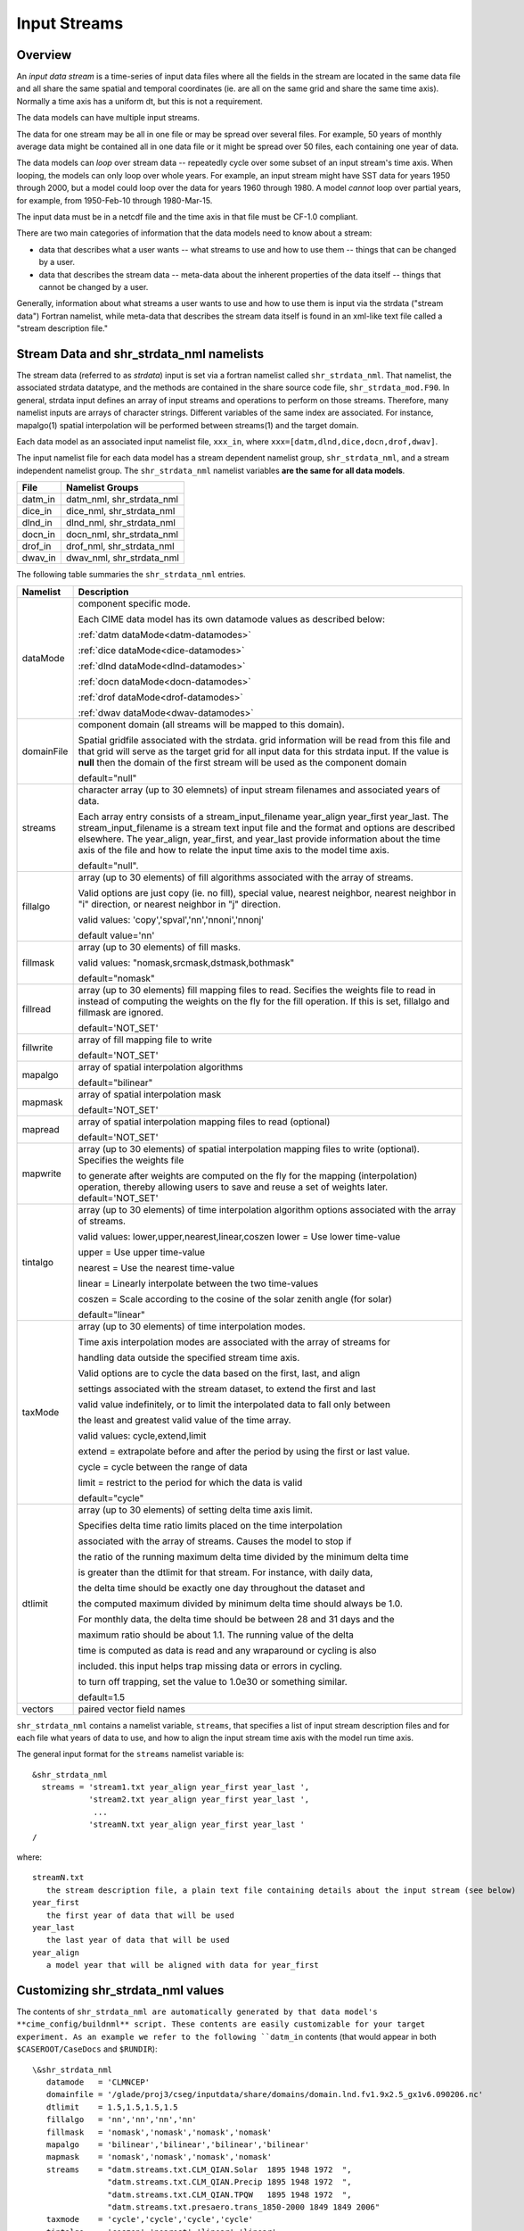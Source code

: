 .. _input-streams:

Input Streams
=============

--------
Overview
--------
An *input data stream* is a time-series of input data files where all the fields in the stream are located in the same data file and all share the same spatial and temporal coordinates (ie. are all on the same grid and share the same time axis). Normally a time axis has a uniform dt, but this is not a requirement.

The data models can have multiple input streams.

The data for one stream may be all in one file or may be spread over several files. For example, 50 years of monthly average data might be contained all in one data file or it might be spread over 50 files, each containing one year of data.

The data models can *loop* over stream data -- repeatedly cycle over some subset of an input stream's time axis. When looping, the models can only loop over whole years. For example, an input stream might have SST data for years 1950 through 2000, but a model could loop over the data for years 1960 through 1980. A model *cannot* loop over partial years, for example, from 1950-Feb-10 through 1980-Mar-15.

The input data must be in a netcdf file and the time axis in that file must be CF-1.0 compliant.

There are two main categories of information that the data models need to know about a stream:

- data that describes what a user wants -- what streams to use and how to use them -- things that can be changed by a user.
- data that describes the stream data -- meta-data about the inherent properties of the data itself -- things that cannot be changed by a user.

Generally, information about what streams a user wants to use and how to use them is input via the strdata ("stream data") Fortran namelist, while meta-data that describes the stream data itself is found in an xml-like text file called a "stream description file."

--------------------------------------------------
Stream Data and shr_strdata_nml namelists
--------------------------------------------------
The stream data (referred to as *strdata*) input is set via a fortran namelist called ``shr_strdata_nml``. 
That namelist, the associated strdata datatype, and the methods are contained in the share source code file, ``shr_strdata_mod.F90``. 
In general, strdata input defines an array of input streams and operations to perform on those streams. 
Therefore, many namelist inputs are arrays of character strings. 
Different variables of the same index are associated. For instance, mapalgo(1) spatial interpolation will be performed between streams(1) and the target domain.

Each data model as an associated input namelist file, ``xxx_in``, where ``xxx=[datm,dlnd,dice,docn,drof,dwav]``. 

The input namelist file for each data model has a stream dependent namelist group, ``shr_strdata_nml``, and a stream independent namelist group. 
The  ``shr_strdata_nml`` namelist variables **are the same for all data models**. 

=========== ==========================================================================================================================
File        Namelist Groups
=========== ==========================================================================================================================
datm_in     datm_nml, shr_strdata_nml
dice_in     dice_nml, shr_strdata_nml
dlnd_in     dlnd_nml, shr_strdata_nml
docn_in     docn_nml, shr_strdata_nml
drof_in     drof_nml, shr_strdata_nml
dwav_in     dwav_nml, shr_strdata_nml
=========== ==========================================================================================================================

.. _shr-strdata-nml:

The following table summaries the ``shr_strdata_nml`` entries.

=========== ==========================================================================================================================
Namelist    Description
=========== ==========================================================================================================================
dataMode    component specific mode. 

            Each CIME data model has its own datamode values as described below:

            :ref:`datm dataMode<datm-datamodes>`

	    :ref:`dice dataMode<dice-datamodes>`

	    :ref:`dlnd dataMode<dlnd-datamodes>`

	    :ref:`docn dataMode<docn-datamodes>`

	    :ref:`drof dataMode<drof-datamodes>`

	    :ref:`dwav dataMode<dwav-datamodes>`

domainFile  component domain (all streams will be mapped to this domain).

            Spatial gridfile associated with the strdata.  grid information will
	    be read from this file and that grid will serve as the target grid
	    for all input data for this strdata input.  
	    If the value is **null** then the domain of the first stream 
	    will be used as the component domain 

	    default="null" 

streams     character array (up to 30 elemnets) of input stream filenames and associated years of data.

            Each array entry consists of a stream_input_filename year_align year_first year_last.  
            The  stream_input_filename is a stream text input file and the format and options are described elsewhere.  
	    The year_align, year_first, and year_last provide information about  the time axis of the file and how to relate 
	    the input time axis to the model time axis.  

	    default="null".

fillalgo    array (up to 30 elements) of fill algorithms associated with the array of streams. 

            Valid options are just copy (ie. no fill), special value, nearest neighbor, nearest neighbor in "i" direction, 
	    or nearest neighbor in "j" direction. 

	    valid values:  'copy','spval','nn','nnoni','nnonj'  

	    default value='nn'

fillmask    array (up to 30 elements) of fill masks.

            valid values: "nomask,srcmask,dstmask,bothmask"

            default="nomask"

fillread    array (up to 30 elements) fill mapping files to read. Secifies the weights file to read in instead of 
            computing the weights on the fly for the fill operation.  If this is set, fillalgo and fillmask are ignored.

	    default='NOT_SET'

fillwrite   array of fill mapping file to write

	    default='NOT_SET'

mapalgo     array of spatial interpolation algorithms

            default="bilinear"

mapmask     array of spatial interpolation mask

	    default='NOT_SET'

mapread     array of spatial interpolation mapping files to read (optional)

	    default='NOT_SET'

mapwrite    array (up to 30 elements) of spatial interpolation mapping files to write (optional). Specifies the weights file 

            to generate after weights are computed on the fly for the mapping (interpolation) operation, thereby allowing 
	    users to save and reuse a set of weights later.
	    default='NOT_SET'

tintalgo    array (up to 30 elements) of time interpolation algorithm options associated with the array of streams. 

            valid values: lower,upper,nearest,linear,coszen
            lower   = Use lower time-value

            upper   = Use upper time-value

            nearest = Use the nearest time-value

            linear  = Linearly interpolate between the two time-values

            coszen  = Scale according to the cosine of the solar zenith angle (for solar)

            default="linear"

taxMode     array (up to 30 elements) of time interpolation modes.

            Time axis interpolation modes are associated with the array of streams for 

	    handling data outside the specified stream time axis.  

	    Valid options are to cycle the data based on the first, last, and align 

	    settings associated with the stream dataset, to extend the first and last 

	    valid value indefinitely, or to limit the interpolated data to fall only between 

	    the least and greatest valid value of the time array.

	    valid values: cycle,extend,limit

	    extend = extrapolate before and after the period by using the first or last value.

	    cycle  = cycle between the range of data

	    limit  = restrict to the period for which the data is valid

	    default="cycle"

dtlimit     array (up to 30 elements) of setting delta time axis limit.

            Specifies delta time ratio limits placed on the time interpolation 

	    associated with the array of streams.  Causes the model to stop if 

	    the ratio of the running maximum delta time divided by the minimum delta time 

	    is greater than the dtlimit for that stream.  For instance, with daily data, 

	    the delta time should be exactly one day throughout the dataset and 

	    the computed maximum divided by minimum delta time should always be 1.0.  

	    For monthly data, the delta time should be between 28 and 31 days and the

            maximum ratio should be about 1.1.  The running value of the delta

            time is computed as data is read and any wraparound or cycling is also

            included.  this input helps trap missing data or errors in cycling.

            to turn off trapping, set the value to 1.0e30 or something similar.

            default=1.5 

vectors     paired vector field names
=========== ==========================================================================================================================


``shr_strdata_nml`` contains a namelist variable, ``streams``, that specifies a list of input stream description files and for each file what years of data to use, and how to align the input stream time axis with the model run time axis. 

The general input format for the ``streams`` namelist variable is:
::

   &shr_strdata_nml
     streams = 'stream1.txt year_align year_first year_last ',
               'stream2.txt year_align year_first year_last ',
                ...
               'streamN.txt year_align year_first year_last '
   /		

where:
::

   streamN.txt
      the stream description file, a plain text file containing details about the input stream (see below)
   year_first
      the first year of data that will be used
   year_last
      the last year of data that will be used
   year_align
      a model year that will be aligned with data for year_first


--------------------------------------------------
Customizing shr_strdata_nml values
--------------------------------------------------

The contents of ``shr_strdata_nml are automatically generated by that data model's **cime_config/buildnml** script.
These contents are easily customizable for your target experiment.
As an example we refer to the following ``datm_in`` contents (that would appear in both ``$CASEROOT/CaseDocs`` and ``$RUNDIR``):
::

   \&shr_strdata_nml
      datamode   = 'CLMNCEP'
      domainfile = '/glade/proj3/cseg/inputdata/share/domains/domain.lnd.fv1.9x2.5_gx1v6.090206.nc'
      dtlimit    = 1.5,1.5,1.5,1.5
      fillalgo   = 'nn','nn','nn','nn'
      fillmask   = 'nomask','nomask','nomask','nomask'
      mapalgo    = 'bilinear','bilinear','bilinear','bilinear'
      mapmask    = 'nomask','nomask','nomask','nomask'
      streams    = "datm.streams.txt.CLM_QIAN.Solar  1895 1948 1972  ", 
                   "datm.streams.txt.CLM_QIAN.Precip 1895 1948 1972  ",
                   "datm.streams.txt.CLM_QIAN.TPQW   1895 1948 1972  ", 
                   "datm.streams.txt.presaero.trans_1850-2000 1849 1849 2006"
      taxmode    = 'cycle','cycle','cycle','cycle'
      tintalgo   = 'coszen','nearest','linear','linear'
      vectors    = 'null'
   /
      

As is discussed in the :ref:`CIME User's Guide<running-a-case>`, to change the contents of ``datm_in``, you must edit ``$CASEROOT/user_nl_datm``. 
In the above example, you can to this to change any of the above settings **except for the names** 

::
   datm.streams.txt.CLM_QIAN.Solar
   datm.streams.txt.CLM_QIAN.Precip
   datm.streams.txt.CLM_QIAN.TPQW 
   datm.streams.txt.presaero.trans_1850-2000 

Other than these names, any namelist variable from ``shr_strdata_nml`` can be modified by adding the appropriate keyword/value pairs to ``user_nl_datm``. 

As an example, the following could be the contents of ``$CASEROOT/user_nl_datm``:
::

   !------------------------------------------------------------------------
   ! Users should ONLY USE user_nl_datm to change namelists variables
   ! Users should add all user specific namelist changes below in the form of 
   ! namelist_var = new_namelist_value 
   ! Note that any namelist variable from shr_strdata_nml and datm_nml can 
   ! be modified below using the above syntax 
   ! User preview_namelists to view (not modify) the output namelist in the
   ! directory $CASEROOT/CaseDocs
   ! To modify the contents of a stream txt file, first use preview_namelists
   ! to obtain the contents of the stream txt files in CaseDocs, and then
   ! place a copy of the  modified stream txt file in $CASEROOT with the string 
   ! user_ prepended. 
   !------------------------------------------------------------------------
   streams    = "datm.streams.txt.CLM_QIAN.Solar  1895 1948 1900  ", 
                "datm.streams.txt.CLM_QIAN.Precip 1895 1948 1900  ",
                "datm.streams.txt.CLM_QIAN.TPQW   1895 1948 1900  ", 
                "datm.streams.txt.presaero.trans_1850-2000 1849 1849 2006"    
   
and the contents of ``shr_strdata_nml`` (in both ``$CASEROOT/CaseDocs`` and ``$RUNDIR``) would be
::

   datamode   = 'CLMNCEP'
   domainfile = '/glade/proj3/cseg/inputdata/share/domains/domain.lnd.fv1.9x2.5_gx1v6.090206.nc'
   dtlimit    = 1.5,1.5,1.5,1.5
   fillalgo   = 'nn','nn','nn','nn'
   fillmask   = 'nomask','nomask','nomask','nomask'
   mapalgo    = 'bilinear','bilinear','bilinear','bilinear'
   mapmask    = 'nomask','nomask','nomask','nomask'
   streams    = "datm.streams.txt.CLM_QIAN.Solar  1895 1948 1900  ", 
                "datm.streams.txt.CLM_QIAN.Precip 1895 1948 1900  ",
                "datm.streams.txt.CLM_QIAN.TPQW   1895 1948 1900  ", 
                "datm.streams.txt.presaero.trans_1850-2000 1849 1849 2006"
   taxmode    = 'cycle','cycle','cycle','cycle'
   tintalgo   = 'coszen','nearest','linear','linear'
   vectors    = 'null'
     
As is discussed in the :ref:`CIME User's Guide<running-a-case>`, you should use **preview_namelists** to view (not modify) the output namelist in ``CaseDocs``.


.. _stream_description_file:

-----------------------
Stream Description File
-----------------------
The *stream description file* is not a Fortran namelist, but a locally built xml-like parsing implementation.
Sometimes it is called a "stream dot-text file" because it has a ".txt." in the filename. 
Stream description files contain data that specifies the names of the fields in the stream, the names of the input data files, and the file system directory where the data files are located.

The data elements found in the stream description file are:

``dataSource``
  A comment about the source of the data -- always set to GENERIC and is there only for backwards compatibility.

``domainInfo``
  Information about the domain data for this stream specified by the following 3 sub elements.

  ``variableNames``
      A list of the domain variable names. This is a paired list with the name of the variable in the netCDF file on the left and the name of the corresponding model variable on the right. This data models require five variables in this list. The names of model's variables (names on the right) must be: "time," "lon," "lat," "area," and "mask."

  ``filePath``
     The file system directory where the domain data file is located.

   ``fileNames``
     The name of the domain data file. Often the domain data is located in the same file as the field data (above), in which case the name of the domain file could simply be the name of the first field data file. Sometimes the field data files don't contain the domain data required by the data models, in this case, one new file can be created that contains the required data.


``fieldInfo``
  Information about the stream data for this stream specified by the following 3 required sub elements and optional offset element.

  ``variableNames``
    A list of the field variable names. This is a paired list with the name of the variable in the netCDF file on the left and the name of the corresponding model variable on the right. This is the list of fields to read in from the data file, there may be other fields in the file which are not read in (ie. they won't be used).

  ``filePath``
    The file system directory where the data files are located.

  ``fileNames``
    The list of data files to use. If there is more than one file, the files must be in chronological order, that is, the dates in time axis of the first file are before the dates in the time axis of the second file.

  ``offset``
    The offset allows a user to shift the time axis of a data stream by a fixed and constant number of seconds. For instance, if a data set contains daily average data with timestamps for the data at the end of the day, it might be appropriate to shift the time axis by 12 hours so the data is taken to be at the middle of the day instead of the end of the day. This feature supports only simple shifts in seconds as a way of correcting input data time axes without having to modify the input data time axis manually. This feature does not support more complex shifts such as end of month to mid-month. But in conjunction with the time interpolation methods in the strdata input, hopefully most user needs can be accommodated with the two settings. Note that a positive offset advances the input data time axis forward by that number of seconds.

The data models advance in time discretely. 
At a given time, they read/derive fields from input files. 
Those input files have data on a discrete time axis as well. 
Each data point in the input files are associated with a discrete time (as opposed to a time interval). 
Depending whether you pick lower, upper, nearest, linear, or coszen; the data in the input file will be "interpolated" to the time in the model.

The offset shifts the time axis of the input data the given number of seconds. 
So if the input data is at 0, 3600, 7200, 10800 seconds (hourly) and you set an offset of 1800, then the input data will be set at times 1800, 5400, 9000, and 12600. 
So a model at time 3600 using linear interpolation would have data at "n=2" with offset of 0 will have data at "n=(2+3)/2" with an offset of 1800. 
n=2 is the 2nd data in the time list 0, 3600, 7200, 10800 in this example. 
n=(2+3)/2 is the average of the 2nd and 3rd data in the time list 0, 3600, 7200, 10800. 
offset can be positive or negative.

Actual example:
::

   <stream>
   <domainInfo>
      <variableNames>
         time   time
	 lon    lon
	 lat    lat
	 area   area
	 mask   mask
      </variableNames>
      <filePath>
        /glade/proj3/cseg/inputdata/atm/datm7/NYF
      </filePath>
      <fileNames>
        nyf.ncep.T62.050923.nc
      </fileNames>
   </domainInfo>
    <fieldInfo>
      <variableNames>
         dn10  dens
         slp_  pslv
         q10   shnum
         t_10  tbot
         u_10  u
         v_10  v
      </variableNames>
      <filePath>
         /glade/proj3/cseg/inputdata/atm/datm7/NYF
      </filePath>
      <offset>
         0
      </offset>
      <fileNames>
         nyf.ncep.T62.050923.nc
      </fileNames>
    </fieldInfo>
   </stream>

--------------------------------------------------
Customizing stream description files
--------------------------------------------------

Each data model's **cime-config/buildnml** utility automatically generates the required stream description files for the case. 
The directory contents of each data model will look like the following (using DATM as an example)
::

   $CIMEROOT/components/data_comps/datm/cime_config/buildnml
   $CIMEROOT/components/data_comps/datm/cime_config/namelist_definition_datm.xml

The ``namelist_definition_datm.xml`` file defines and sets default values for all the namelist variables and associated groups and also provides out-of-the box settings for the target data model and target stream.
**buildnml** utilizes this two files to construct the stream files for the given compset settings. You can modify the generated stream files for your particular needs by doing the following:


1. Copy the relevant description file from ``$CASEROOT/CaseDocs`` to ``$CASEROOT`` and pre-pend a "\user_"\ string to the filename. Change the permission of the file to write. For example, assuming you are in **$CASEROOT**
   ::

      cp $CASEROOT/CaseDocs/datm.streams.txt.CLM_QIAN.Solar  $CASEROOT/user_datm.streams.txt.CLM_QIAN.Solar
      chmod u+w $CASEROOT/user_datm.streams.txt.CLM_QIAN.Solar

2.	      
   - Edit ``$CASEROOT/user_datm.streams.txt.CLM_QIAN.Solar`` with your desired changes.

   - *Be sure not to put any tab characters in the file: use spaces instead*.

   - In contrast to other user_nl_xxx files, be sure to set all relevant data model settings in the xml files, issue the **preview_namelist** command and THEN edit the ``user_datm.streams.txt.CLM_QIAN.Solar`` file.

   - **Once you have created a user_xxx.streams.txt.* file, further modifications to the relevant data model settings in the xml files will be ignored.**

   - If you later realize that you need to change some settings in an xml file, you should remove the user_xxx.streams.txt.* file(s), make the modifications in the xml file, rerun **preview_namelists**, and then reintroduce your modifications into a new user_xxx.streams.txt.* stream file(s).

3. Call **preview_namelists** and verify that your changes do indeed appear in the resultant stream description file appear in ``CaseDocs/datm.streams.txt.CLM_QIAN.Solar``. These changes will also appear in ``$RUNDIR/datm.streams.txt.CLM_QIAN.Solar``.
